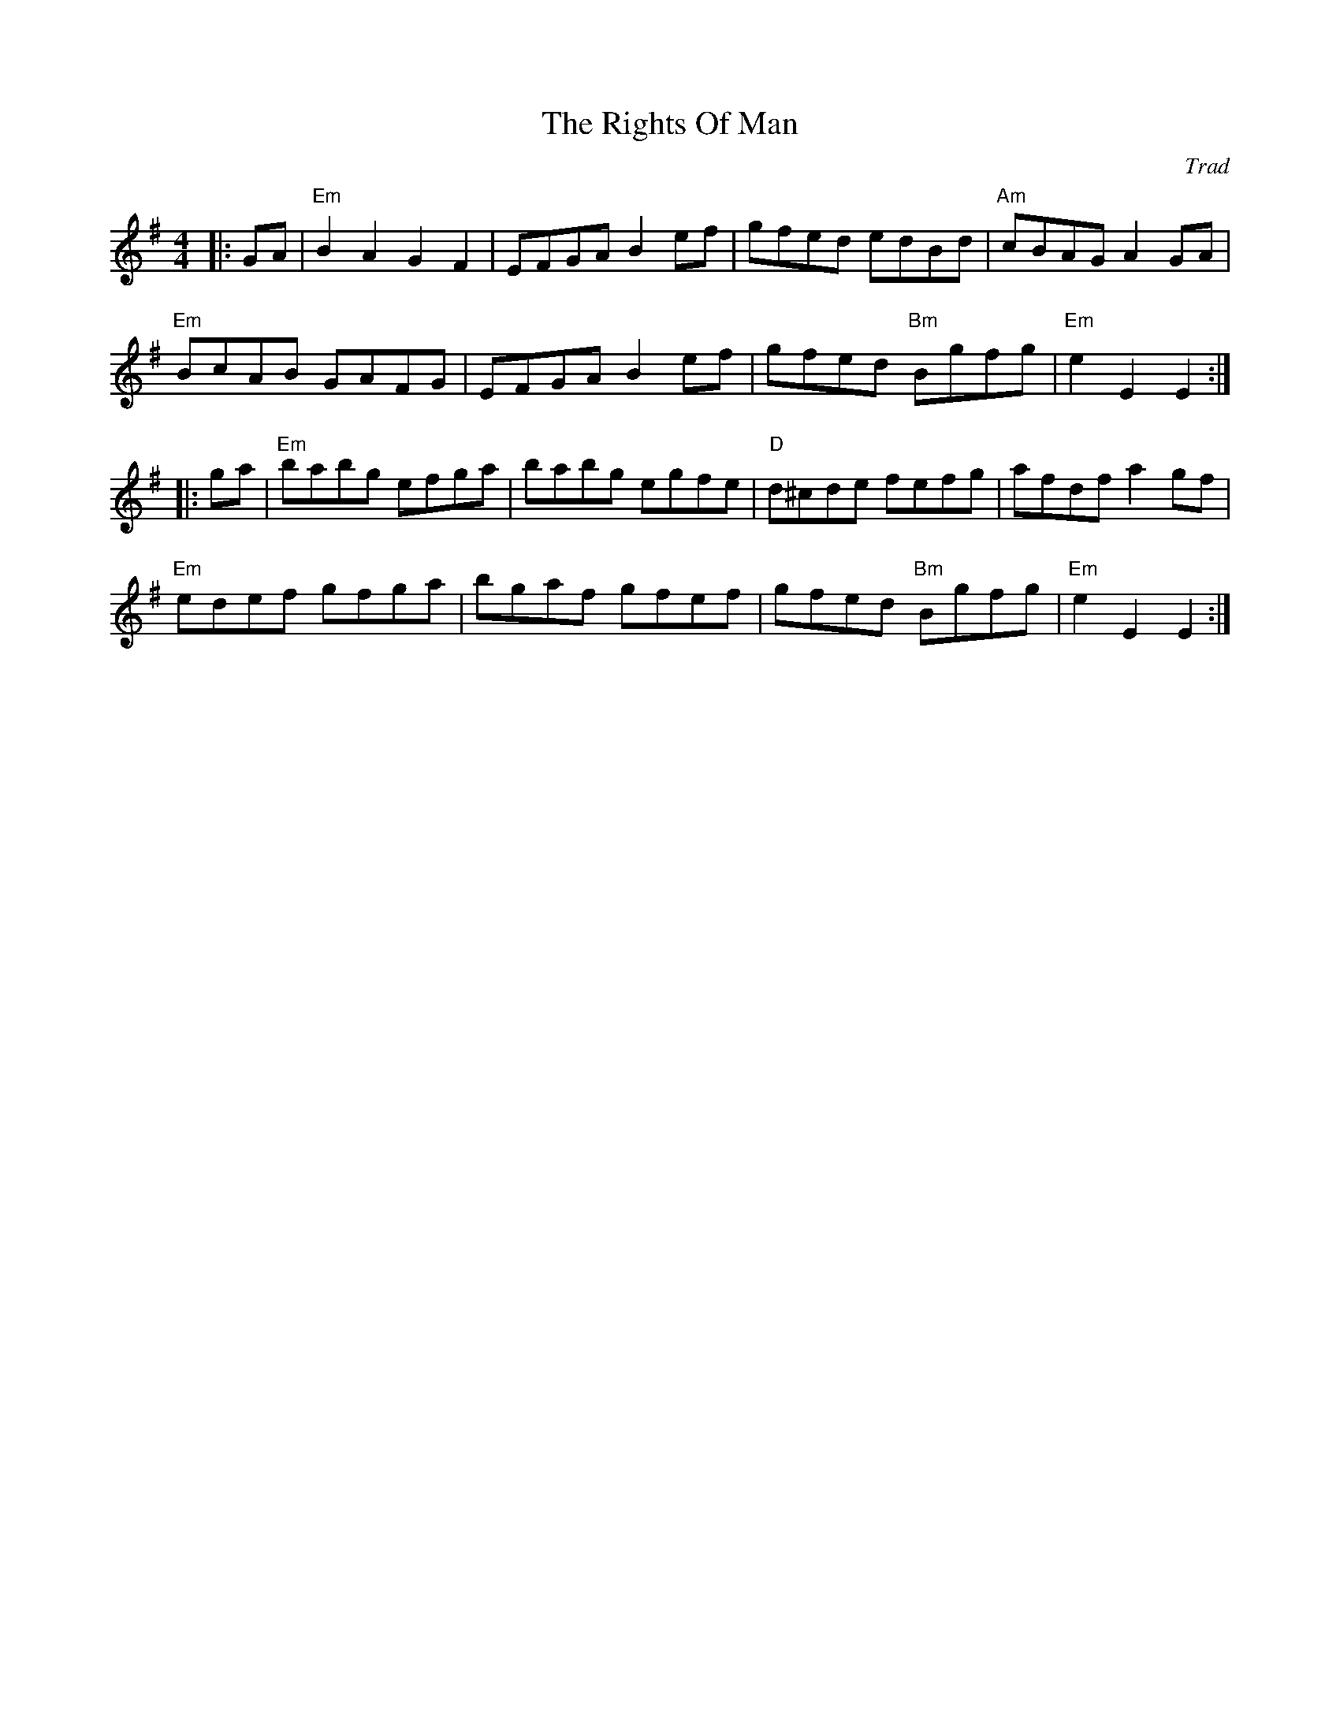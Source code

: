 X: 0
T: The Rights Of Man
C: Trad
M: 4/4
L: 1/8
K: Emin
|:GA|"Em"B2A2 G2F2|EFGA B2ef|gfed edBd|"Am"cBAG A2GA|
"Em"BcAB GAFG|EFGA B2ef|gfed "Bm"Bgfg|"Em"e2 E2 E2:|
|:ga|"Em"babg efga|babg egfe|"D"d^cde fefg|afdf a2gf|
"Em"edef gfga|bgaf gfef|gfed "Bm"Bgfg|"Em"e2 E2 E2:|